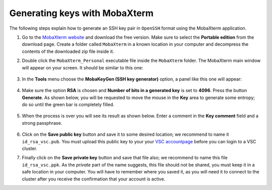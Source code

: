 .. _generating keys mobaxterm:

##############################
Generating keys with MobaXterm
##############################

The following steps explain how to generate an SSH key pair in ``OpenSSH`` format
using the MobaXterm application.

#. Go to the `MobaXterm website <http://mobaxterm.mobatek.net>`__ and download
   the free version. Make sure to select the **Portable edition** from the
   download page. Create a folder called ``MobaXterm`` in a known
   location in your computer and decompress the contents of the downloaded
   zip file inside it.

#. Double click the ``MobaXterm_Personal`` executable file inside the
   ``MobaXterm`` folder.
   The MobaXterm main window will appear on your screen. It should be similar to this one:

   .. _mobaxterm-main-window-sshkey:
   .. figure:: access_using_mobaxterm/mobaxterm_main_window.png
      :align: center
      :alt: mobaxterm main

#. In the **Tools** menu choose the **MobaKeyGen (SSH key generator)** option,
   a panel like this one will appear:

   .. _mobaxterm-sshkey-generator:
   .. figure:: generating_keys_with_mobaxterm/mobaxterm_sshkey_generator.png
      :align: center
      :alt: mobaxterm main


#. Make sure the option **RSA** is chosen and **Number of bits in a generated
   key** is set to **4096**. Press the button **Generate**. As shown below,
   you will be requested to move the mouse in the **Key** area to generate some
   entropy; do so until the green bar is completely filled.

   .. _mobaxterm-sshkey-entropy:
   .. figure:: generating_keys_with_mobaxterm/mobaxterm_sshkey_entropy.png
      :align: center
      :alt: mobaxterm main

#. When the process is over you will see its result as shown below. Enter a
   comment in the **Key comment** field and a strong passphrase.

   .. _mobaxterm-sshkey-passphrase:
   .. figure:: generating_keys_with_mobaxterm/mobaxterm_sshkey_passphrase.png
      :align: center
      :alt: mobaxterm main

#. Click on the **Save public key** button and save it to some desired
   location; we recommend to name it ``id_rsa_vsc.pub``. You must upload this public key to your
   your `VSC accountpage <https://account.vscentrum.be>`__ before you can login to a VSC cluster.

#. Finally click on the **Save private key** button and save that file also;
   we recommend to name this file ``id_rsa_vsc.ppk``. As the *private* part of
   the name suggests, this file should not be shared, you must keep it in a safe
   location in your computer.
   You will have to remember where you saved it, as you will need it to
   connect to the cluster after you receive the confirmation that your account
   is active.
